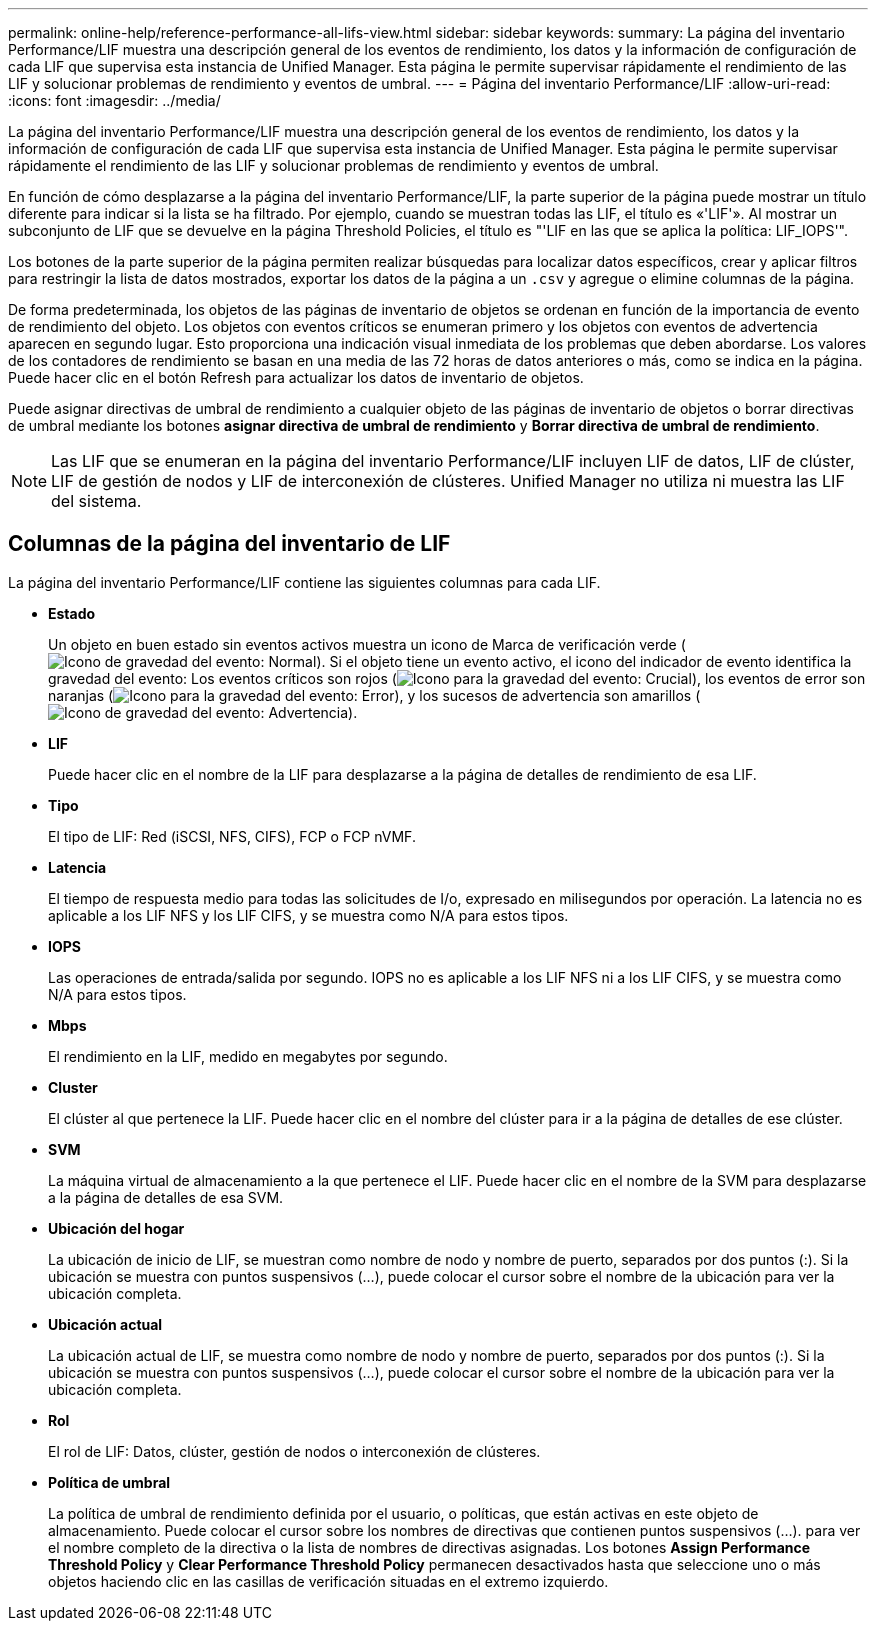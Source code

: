 ---
permalink: online-help/reference-performance-all-lifs-view.html 
sidebar: sidebar 
keywords:  
summary: La página del inventario Performance/LIF muestra una descripción general de los eventos de rendimiento, los datos y la información de configuración de cada LIF que supervisa esta instancia de Unified Manager. Esta página le permite supervisar rápidamente el rendimiento de las LIF y solucionar problemas de rendimiento y eventos de umbral. 
---
= Página del inventario Performance/LIF
:allow-uri-read: 
:icons: font
:imagesdir: ../media/


[role="lead"]
La página del inventario Performance/LIF muestra una descripción general de los eventos de rendimiento, los datos y la información de configuración de cada LIF que supervisa esta instancia de Unified Manager. Esta página le permite supervisar rápidamente el rendimiento de las LIF y solucionar problemas de rendimiento y eventos de umbral.

En función de cómo desplazarse a la página del inventario Performance/LIF, la parte superior de la página puede mostrar un título diferente para indicar si la lista se ha filtrado. Por ejemplo, cuando se muestran todas las LIF, el título es «'LIF'». Al mostrar un subconjunto de LIF que se devuelve en la página Threshold Policies, el título es "'LIF en las que se aplica la política: LIF_IOPS'".

Los botones de la parte superior de la página permiten realizar búsquedas para localizar datos específicos, crear y aplicar filtros para restringir la lista de datos mostrados, exportar los datos de la página a un `.csv` y agregue o elimine columnas de la página.

De forma predeterminada, los objetos de las páginas de inventario de objetos se ordenan en función de la importancia de evento de rendimiento del objeto. Los objetos con eventos críticos se enumeran primero y los objetos con eventos de advertencia aparecen en segundo lugar. Esto proporciona una indicación visual inmediata de los problemas que deben abordarse. Los valores de los contadores de rendimiento se basan en una media de las 72 horas de datos anteriores o más, como se indica en la página. Puede hacer clic en el botón Refresh para actualizar los datos de inventario de objetos.

Puede asignar directivas de umbral de rendimiento a cualquier objeto de las páginas de inventario de objetos o borrar directivas de umbral mediante los botones *asignar directiva de umbral de rendimiento* y *Borrar directiva de umbral de rendimiento*.

[NOTE]
====
Las LIF que se enumeran en la página del inventario Performance/LIF incluyen LIF de datos, LIF de clúster, LIF de gestión de nodos y LIF de interconexión de clústeres. Unified Manager no utiliza ni muestra las LIF del sistema.

====


== Columnas de la página del inventario de LIF

La página del inventario Performance/LIF contiene las siguientes columnas para cada LIF.

* *Estado*
+
Un objeto en buen estado sin eventos activos muestra un icono de Marca de verificación verde (image:../media/sev-normal-um60.png["Icono de gravedad del evento: Normal"]). Si el objeto tiene un evento activo, el icono del indicador de evento identifica la gravedad del evento: Los eventos críticos son rojos (image:../media/sev-critical-um60.png["Icono para la gravedad del evento: Crucial"]), los eventos de error son naranjas (image:../media/sev-error-um60.png["Icono para la gravedad del evento: Error"]), y los sucesos de advertencia son amarillos (image:../media/sev-warning-um60.png["Icono de gravedad del evento: Advertencia"]).

* *LIF*
+
Puede hacer clic en el nombre de la LIF para desplazarse a la página de detalles de rendimiento de esa LIF.

* *Tipo*
+
El tipo de LIF: Red (iSCSI, NFS, CIFS), FCP o FCP nVMF.

* *Latencia*
+
El tiempo de respuesta medio para todas las solicitudes de I/o, expresado en milisegundos por operación. La latencia no es aplicable a los LIF NFS y los LIF CIFS, y se muestra como N/A para estos tipos.

* *IOPS*
+
Las operaciones de entrada/salida por segundo. IOPS no es aplicable a los LIF NFS ni a los LIF CIFS, y se muestra como N/A para estos tipos.

* *Mbps*
+
El rendimiento en la LIF, medido en megabytes por segundo.

* *Cluster*
+
El clúster al que pertenece la LIF. Puede hacer clic en el nombre del clúster para ir a la página de detalles de ese clúster.

* *SVM*
+
La máquina virtual de almacenamiento a la que pertenece el LIF. Puede hacer clic en el nombre de la SVM para desplazarse a la página de detalles de esa SVM.

* *Ubicación del hogar*
+
La ubicación de inicio de LIF, se muestran como nombre de nodo y nombre de puerto, separados por dos puntos (:). Si la ubicación se muestra con puntos suspensivos (...), puede colocar el cursor sobre el nombre de la ubicación para ver la ubicación completa.

* *Ubicación actual*
+
La ubicación actual de LIF, se muestra como nombre de nodo y nombre de puerto, separados por dos puntos (:). Si la ubicación se muestra con puntos suspensivos (...), puede colocar el cursor sobre el nombre de la ubicación para ver la ubicación completa.

* *Rol*
+
El rol de LIF: Datos, clúster, gestión de nodos o interconexión de clústeres.

* *Política de umbral*
+
La política de umbral de rendimiento definida por el usuario, o políticas, que están activas en este objeto de almacenamiento. Puede colocar el cursor sobre los nombres de directivas que contienen puntos suspensivos (...). para ver el nombre completo de la directiva o la lista de nombres de directivas asignadas. Los botones *Assign Performance Threshold Policy* y *Clear Performance Threshold Policy* permanecen desactivados hasta que seleccione uno o más objetos haciendo clic en las casillas de verificación situadas en el extremo izquierdo.



